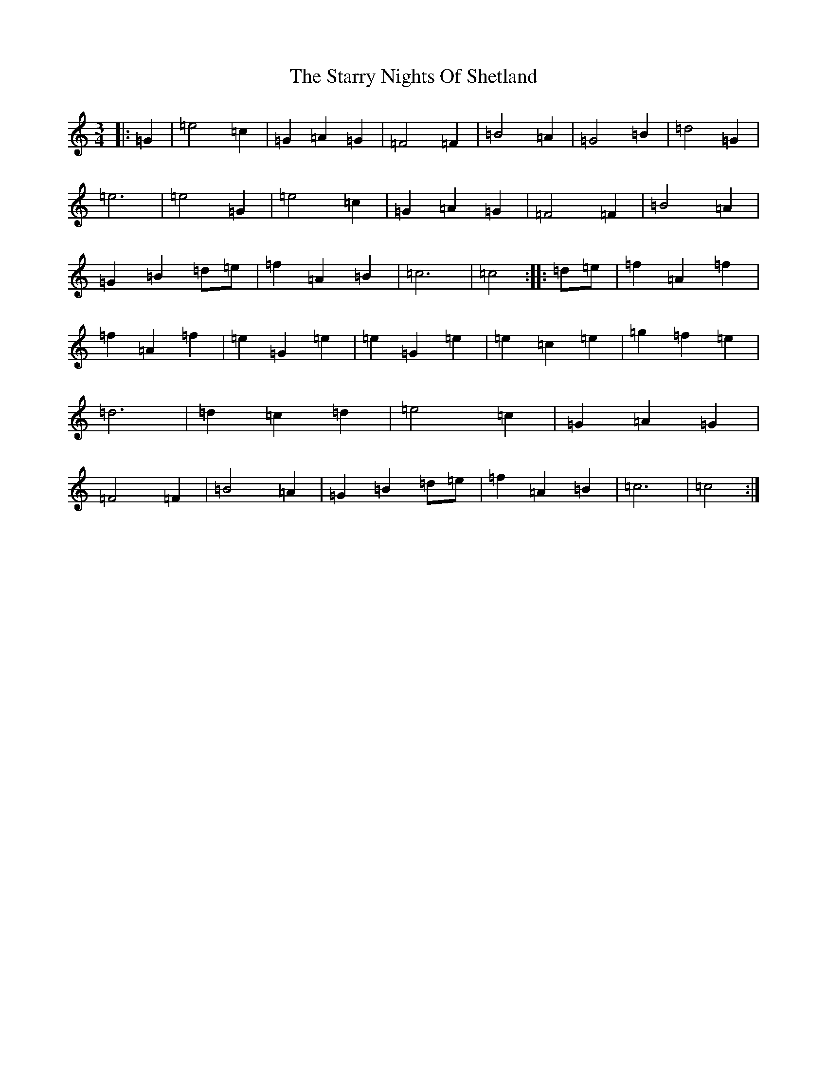 X: 20190
T: Starry Nights Of Shetland, The
S: https://thesession.org/tunes/7357#setting18875
Z: D Major
R: waltz
M: 3/4
L: 1/8
K: C Major
|:=G2|=e4=c2|=G2=A2=G2|=F4=F2|=B4=A2|=G4=B2|=d4=G2|=e6|=e4=G2|=e4=c2|=G2=A2=G2|=F4=F2|=B4=A2|=G2=B2=d=e|=f2=A2=B2|=c6|=c4:||:=d=e|=f2=A2=f2|=f2=A2=f2|=e2=G2=e2|=e2=G2=e2|=e2=c2=e2|=g2=f2=e2|=d6|=d2=c2=d2|=e4=c2|=G2=A2=G2|=F4=F2|=B4=A2|=G2=B2=d=e|=f2=A2=B2|=c6|=c4:|